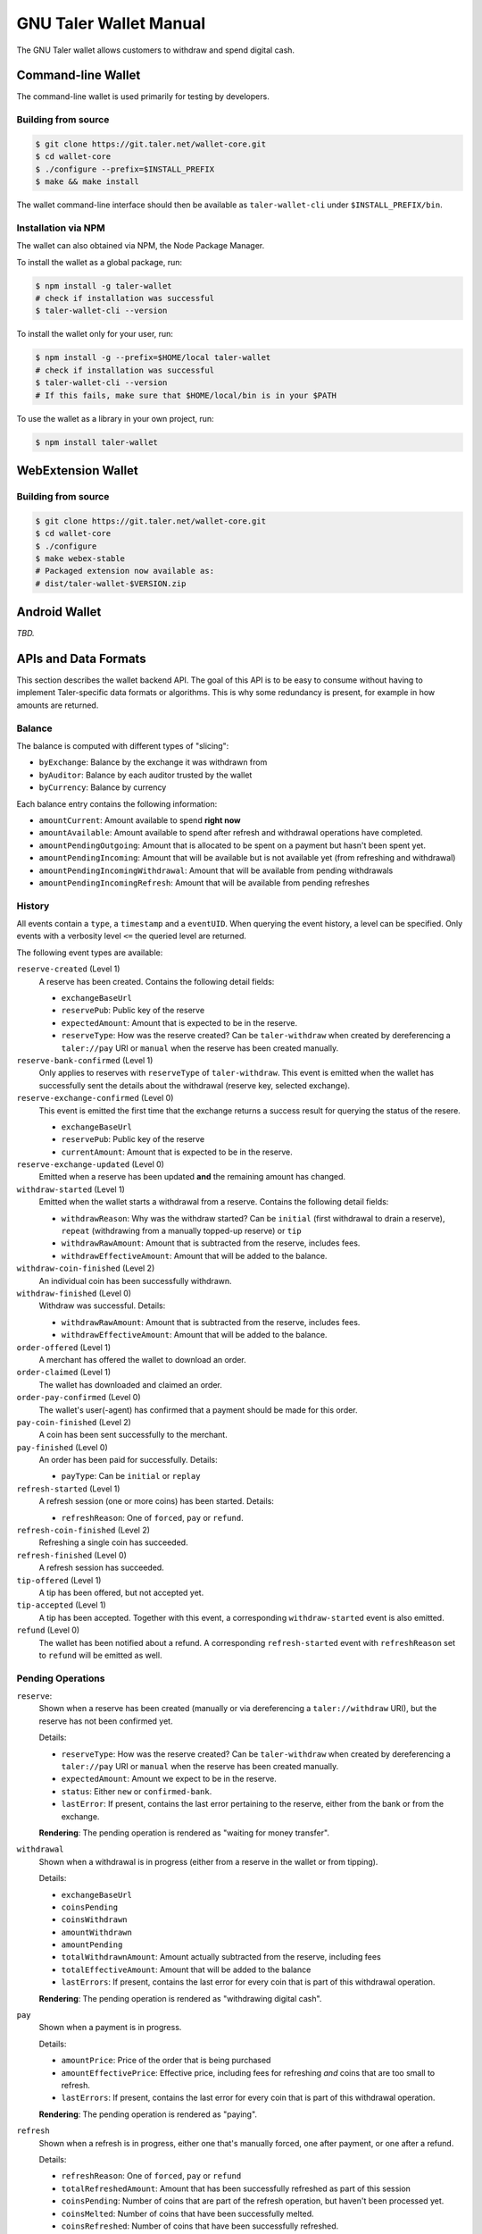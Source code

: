 GNU Taler Wallet Manual
#######################

The GNU Taler wallet allows customers to withdraw and spend digital cash.

.. _command-line-wallet:

Command-line Wallet
===================

The command-line wallet is used primarily for testing by developers.

Building from source
--------------------

.. code-block:: sh

  $ git clone https://git.taler.net/wallet-core.git
  $ cd wallet-core
  $ ./configure --prefix=$INSTALL_PREFIX
  $ make && make install

The wallet command-line interface should then be available as ``taler-wallet-cli`` under ``$INSTALL_PREFIX/bin``.

Installation via NPM
--------------------

The wallet can also obtained via NPM, the Node Package Manager.

To install the wallet as a global package, run:

.. code-block:: sh

  $ npm install -g taler-wallet
  # check if installation was successful
  $ taler-wallet-cli --version

To install the wallet only for your user, run:

.. code-block:: sh

  $ npm install -g --prefix=$HOME/local taler-wallet
  # check if installation was successful
  $ taler-wallet-cli --version
  # If this fails, make sure that $HOME/local/bin is in your $PATH

To use the wallet as a library in your own project, run:

.. code-block:: sh

  $ npm install taler-wallet


WebExtension Wallet
===================

Building from source
--------------------

.. code-block:: sh

  $ git clone https://git.taler.net/wallet-core.git
  $ cd wallet-core
  $ ./configure
  $ make webex-stable
  # Packaged extension now available as:
  # dist/taler-wallet-$VERSION.zip


Android Wallet
==============

*TBD.*


APIs and Data Formats
=====================

This section describes the wallet backend API.  The goal of this API is to
be easy to consume without having to implement Taler-specific data formats
or algorithms.  This is why some redundancy is present, for example in
how amounts are returned.

Balance
-------

The balance is computed with different types of "slicing":

* ``byExchange``:  Balance by the exchange it was withdrawn from
* ``byAuditor``:  Balance by each auditor trusted by the wallet
* ``byCurrency``: Balance by currency

Each balance entry contains the following information:

* ``amountCurrent``: Amount available to spend **right now**
* ``amountAvailable``: Amount available to spend after refresh and withdrawal
  operations have completed.
* ``amountPendingOutgoing``:  Amount that is allocated to be spent on a payment
  but hasn't been spent yet.
* ``amountPendingIncoming``: Amount that will be available but is not available yet
  (from refreshing and withdrawal)
* ``amountPendingIncomingWithdrawal``: Amount that will be available from pending withdrawals
* ``amountPendingIncomingRefresh``: Amount that will be available from pending refreshes


History
-------

All events contain a ``type``, a ``timestamp`` and a ``eventUID``.  When
querying the event history, a level can be specified.  Only events with a
verbosity level ``<=`` the queried level are returned.

The following event types are available:

``reserve-created`` (Level 1)
  A reserve has been created.  Contains the following detail fields:

  * ``exchangeBaseUrl``
  * ``reservePub``: Public key of the reserve
  * ``expectedAmount``: Amount that is expected to be in the reserve.
  * ``reserveType``: How was the reserve created?  Can be ``taler-withdraw`` when
    created by dereferencing a ``taler://pay`` URI or ``manual`` when the reserve
    has been created manually.

``reserve-bank-confirmed`` (Level 1)
  Only applies to reserves with ``reserveType`` of ``taler-withdraw``.
  This event is emitted when the wallet has successfully sent the details about the
  withdrawal (reserve key, selected exchange).

``reserve-exchange-confirmed`` (Level 0)
  This event is emitted the first time that the exchange returns a success result
  for querying the status of the resere.

  * ``exchangeBaseUrl``
  * ``reservePub``: Public key of the reserve
  * ``currentAmount``: Amount that is expected to be in the reserve.

``reserve-exchange-updated`` (Level 0)
  Emitted when a reserve has been updated **and** the remaining amount has changed.

``withdraw-started`` (Level 1)
  Emitted when the wallet starts a withdrawal from a reserve.  Contains the following detail fields:

  * ``withdrawReason``:  Why was the withdraw started?  Can be ``initial`` (first withdrawal to drain a
    reserve), ``repeat`` (withdrawing from a manually topped-up reserve) or ``tip``
  * ``withdrawRawAmount``: Amount that is subtracted from the reserve, includes fees.
  * ``withdrawEffectiveAmount``: Amount that will be added to the balance.

``withdraw-coin-finished`` (Level 2)
  An individual coin has been successfully withdrawn.
  
``withdraw-finished`` (Level 0)
  Withdraw was successful.  Details:

  * ``withdrawRawAmount``: Amount that is subtracted from the reserve, includes fees.
  * ``withdrawEffectiveAmount``: Amount that will be added to the balance.

``order-offered`` (Level 1)
  A merchant has offered the wallet to download an order.

``order-claimed`` (Level 1)
  The wallet has downloaded and claimed an order.

``order-pay-confirmed`` (Level 0)
  The wallet's user(-agent) has confirmed that a payment should
  be made for this order.

``pay-coin-finished`` (Level 2)
  A coin has been sent successfully to the merchant.

``pay-finished`` (Level 0)
  An order has been paid for successfully.  Details:

  * ``payType``: Can be ``initial`` or ``replay``

``refresh-started`` (Level 1)
  A refresh session (one or more coins) has been started.  Details:

  * ``refreshReason``: One of ``forced``, ``pay`` or ``refund``.

``refresh-coin-finished`` (Level 2)
  Refreshing a single coin has succeeded.

``refresh-finished`` (Level 0)
  A refresh session has succeeded.

``tip-offered`` (Level 1)
  A tip has been offered, but not accepted yet.

``tip-accepted`` (Level 1)
  A tip has been accepted.  Together with this event,
  a corresponding ``withdraw-started`` event is also emitted.

``refund`` (Level 0)
  The wallet has been notified about a refund.  A corresponding
  ``refresh-started`` event with ``refreshReason`` set to ``refund``
  will be emitted as well.


Pending Operations
------------------

``reserve``:
  Shown when a reserve has been created (manually or via dereferencing a ``taler://withdraw`` URI),
  but the reserve has not been confirmed yet.

  Details:

  * ``reserveType``: How was the reserve created?  Can be ``taler-withdraw`` when
    created by dereferencing a ``taler://pay`` URI or ``manual`` when the reserve
    has been created manually.
  * ``expectedAmount``:  Amount we expect to be in the reserve.
  * ``status``: Either ``new`` or ``confirmed-bank``.
  * ``lastError``:  If present, contains the last error pertaining to the reserve,
    either from the bank or from the exchange.

  **Rendering**: The pending operation is rendered as "waiting for money transfer".

``withdrawal``
  Shown when a withdrawal is in progress (either from a reserve in the wallet or
  from tipping).

  Details:

  * ``exchangeBaseUrl``
  * ``coinsPending``
  * ``coinsWithdrawn``
  * ``amountWithdrawn``
  * ``amountPending``
  * ``totalWithdrawnAmount``:  Amount actually subtracted from the reserve, including fees
  * ``totalEffectiveAmount``: Amount that will be added to the balance
  * ``lastErrors``:  If present, contains the last error for every coin that is
    part of this withdrawal operation.

  **Rendering**: The pending operation is rendered as "withdrawing digital cash".

``pay``
  Shown when a payment is in progress.

  Details:

  * ``amountPrice``: Price of the order that is being purchased
  * ``amountEffectivePrice``: Effective price, including fees for refreshing *and*
    coins that are too small to refresh.
  * ``lastErrors``:  If present, contains the last error for every coin that is
    part of this withdrawal operation.

  **Rendering**: The pending operation is rendered as "paying".

``refresh``
  Shown when a refresh is in progress, either one that's manually forced, one
  after payment, or one after a refund.

  Details:

  * ``refreshReason``: One of ``forced``, ``pay`` or ``refund``
  * ``totalRefreshedAmount``: Amount that has been successfully refreshed
    as part of this session
  * ``coinsPending``: Number of coins that are part of the refresh operation, but
    haven't been processed yet.
  * ``coinsMelted``:  Number of coins that have been successfully melted.
  * ``coinsRefreshed``: Number of coins that have been successfully refreshed.
  * ``lastErrors``:  If present, contains the last error for every coin that is
    part of this refresh operation.

  **Rendering**: The pending operation is rendered as "fetching change", optionally
  with "(after manual request)", "(after payment") or "(after refund)".


